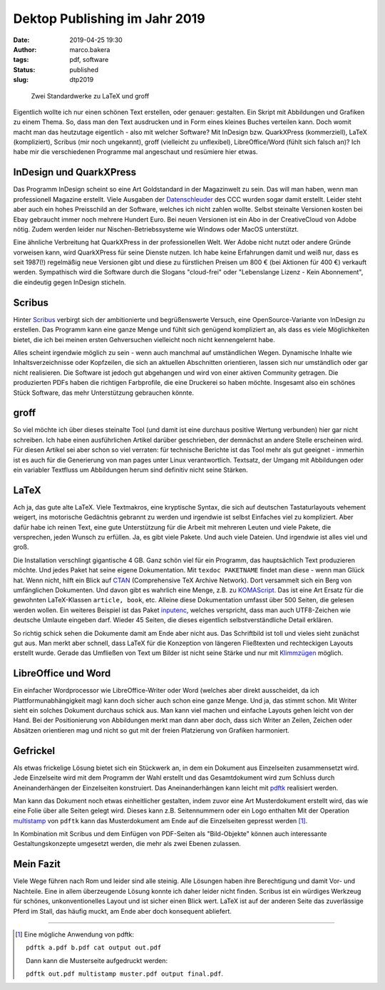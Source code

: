 Dektop Publishing im Jahr 2019
==============================
:date: 2019-04-25 19:30
:author: marco.bakera
:tags: pdf, software
:status: published
:slug: dtp2019

.. figure:: {static}images/2019/groff_latex.png
   :alt: Bücher

   Zwei Standardwerke zu LaTeX und groff

Eigentlich wollte ich nur einen schönen Text erstellen, oder genauer: gestalten. Ein Skript mit 
Abbildungen und Grafiken zu einem Thema. So, dass man den Text ausdrucken und in Form eines kleines 
Buches verteilen kann. Doch womit macht man das heutzutage eigentlich - also 
mit welcher Software? Mit InDesign bzw. QuarkXPress (kommerziell), 
LaTeX (kompliziert), Scribus (mir noch ungekannt), groff (vielleicht zu unflexibel), 
LibreOffice/Word (fühlt sich falsch an)? Ich habe mir die verschiedenen
Programme mal angeschaut und resümiere hier etwas.

InDesign und QuarkXPress
------------------------
Das Programm InDesign scheint so eine Art Goldstandard in der Magazinwelt zu 
sein. Das will man haben, wenn man professionell Magazine erstellt. Viele Ausgaben der 
`Datenschleuder <http://ds.ccc.de/>`_ des CCC wurden sogar damit erstellt. Leider steht aber auch ein
hohes Preisschild an der Software, welches ich nicht zahlen wollte. Selbst steinalte 
Versionen kosten bei Ebay gebraucht immer noch mehrere Hundert Euro. Bei neuen Versionen ist 
ein Abo in der CreativeCloud von Adobe nötig. Zudem werden leider nur 
Nischen-Betriebssysteme wie Windows oder MacOS unterstützt.

Eine ähnliche Verbreitung hat QuarkXPress in der professionellen Welt. Wer Adobe nicht nutzt
oder andere Gründe vorweisen kann, wird QuarkXPress für seine Dienste nutzen. Ich habe keine 
Erfahrungen damit und weiß nur, dass es seit 1987(!) regelmäßig neue Versionen gibt und diese 
zu fürstlichen Preisen um 800 € (bei Aktionen für 400 €) verkauft werden. 
Sympathisch wird die Software durch die Slogans "cloud-frei" oder 
"Lebenslange Lizenz - Kein Abonnement", die eindeutig gegen InDesign sticheln.

Scribus
-------
Hinter `Scribus <https://www.scribus.net/>`_ verbirgt sich der ambitionierte 
und begrüßenswerte Versuch, eine 
OpenSource-Variante von InDesign zu erstellen. Das Programm kann eine ganze Menge 
und fühlt sich genügend kompliziert an, als dass es viele Möglichkeiten bietet, die ich 
bei meinen ersten Gehversuchen vielleicht noch nicht kennengelernt habe.

Alles scheint irgendwie möglich zu sein - wenn auch manchmal 
auf umständlichen Wegen. Dynamische Inhalte wie Inhaltsverzeichnisse oder Kopfzeilen, die 
sich an aktuellen Abschnitten orientieren, lassen sich nur umständlich oder gar nicht realisieren.
Die Software ist jedoch gut abgehangen und wird von einer aktiven Community getragen. Die 
produzierten PDFs haben die richtigen Farbprofile, die eine Druckerei so haben möchte. Insgesamt
also ein schönes Stück Software, das mehr Unterstützung gebrauchen könnte.

groff
-----
So viel möchte ich über dieses steinalte Tool (und damit ist eine durchaus positive Wertung 
verbunden) hier gar nicht schreiben. Ich habe einen  ausführlichen Artikel darüber geschrieben, 
der demnächst an andere Stelle erscheinen wird. Für diesen Artikel sei aber schon so viel verraten: für 
technische Berichte ist das Tool mehr als gut geeignet - immerhin ist es auch für die 
Generierung von man pages unter Linux verantwortlich. Textsatz, der Umgang mit Abbildungen 
oder ein variabler Textfluss um Abbildungen herum sind definitiv nicht seine Stärken.

LaTeX
-----
Ach ja, das gute alte LaTeX. Viele Textmakros, eine kryptische Syntax, die sich auf deutschen
Tastaturlayouts vehement weigert, ins motorische Gedächtnis gebrannt zu werden und irgendwie
ist selbst Einfaches viel zu kompliziert. Aber dafür habe 
ich reinen Text, eine gute Unterstützung für die Arbeit mit mehreren Leuten und viele Pakete, die
versprechen, jeden Wunsch zu erfüllen. Ja, es gibt viele Pakete. Und auch viele Dateien. 
Und irgendwie ist alles viel und groß.

Die Installation verschlingt gigantische 4 GB. Ganz schön viel für ein 
Programm, das hauptsächlich Text produzieren möchte. Und jedes Paket hat seine
eigene Dokumentation. Mit ``texdoc PAKETNAME`` findet man diese - wenn man 
Glück hat. Wenn nicht, hilft ein Blick auf `CTAN <https://www.ctan.org/>`_ 
(Comprehensive TeX Archive Network). Dort versammelt sich ein Berg von 
umfänglichen Dokumenten. Und davon gibt es wahrlich eine Menge, z.B. zu 
`KOMAScript <https://www.ctan.org/pkg/koma-script>`_. Das ist eine 
Art Ersatz für die gewohnten LaTeX-Klassen ``article, book``, etc. Alleine diese 
Dokumentation umfasst über 500 Seiten, die gelesen werden wollen. Ein weiteres
Beispiel ist das Paket `inputenc <https://www.ctan.org/pkg/inputenc>`_, welches
verspricht, dass man auch UTF8-Zeichen wie deutsche Umlaute eingeben darf. Wieder 
45 Seiten, die dieses eigentlich selbstverständliche Detail erklären.

So richtig schick sehen die Dokumente damit am Ende aber nicht aus. Das Schriftbild ist 
toll und vieles sieht zunächst gut aus. Man merkt aber schnell, dass LaTeX für die 
Konzeption von längeren Fließtexten und rechteckigen Layouts erstellt wurde. Gerade das 
Umfließen von Text um Bilder ist nicht seine Stärke und nur mit `Klimmzügen
<https://www.ctan.org/topic/text-flow>`_ möglich.

LibreOffice und Word
--------------------
Ein einfacher Wordprocessor wie LibreOffice-Writer oder Word (welches aber direkt ausscheidet,
da ich Plattformunabhängigkeit mag) kann doch sicher auch schon eine 
ganze Menge. Und ja, das stimmt schon. 
Mit Writer sieht ein solches Dokument durchaus schick aus. Man kann viel machen und 
einfache Layouts gehen leicht von der Hand. Bei der Positionierung von Abbildungen merkt man 
dann aber doch, dass sich Writer an Zeilen, Zeichen oder Absätzen orientieren mag und nicht so 
gut mit der freien Platzierung von Grafiken harmoniert.

Gefrickel
---------
Als etwas frickelige Lösung bietet sich ein Stückwerk an, in dem ein Dokument aus 
Einzelseiten zusammensetzt wird. Jede Einzelseite wird mit dem Programm der Wahl erstellt
und das Gesamtdokument wird zum Schluss durch Aneinanderhängen der Einzelseiten 
konstruiert. Das Aneinanderhängen kann leicht mit `pdftk 
<https://www.pdflabs.com/tools/pdftk-the-pdf-toolkit/>`_ realisiert werden.

Man kann das Dokument noch etwas einheitlicher gestalten, indem zuvor eine Art
Musterdokument erstellt wird, das wie eine Folie über alle Seiten gelegt wird.
Dieses kann z.B. Seitennummern oder ein Logo enthalten Mit der Operation `multistamp
<https://manpages.debian.org/stretch/pdftk/pdftk.1.en.html>`_ von ``pdftk`` kann 
das Musterdokument am Ende auf die Einzelseiten gepresst werden [1]_.

In Kombination mit Scribus und dem Einfügen von PDF-Seiten als "Bild-Objekte" können
auch interessante Gestaltungskonzepte umgesetzt werden, die mehr als zwei Ebenen 
zulassen.

Mein Fazit
----------
Viele Wege führen nach Rom und leider sind alle steinig. Alle Lösungen haben
ihre Berechtigung und damit Vor- und Nachteile. Eine in allem überzeugende 
Lösung konnte ich daher leider nicht finden. Scribus ist ein würdiges Werkzeug für schönes,
unkonventionelles Layout und ist sicher einen Blick wert. LaTeX ist auf der anderen Seite das 
zuverlässige Pferd im Stall, das häufig muckt, am Ende aber doch konsequent abliefert.

----

.. [1] Eine mögliche Anwendung von pdftk: 

   ``pdftk a.pdf b.pdf cat output out.pdf`` 

   Dann kann die Musterseite aufgedruckt werden: 
   
   ``pdftk out.pdf multistamp muster.pdf output final.pdf``.
